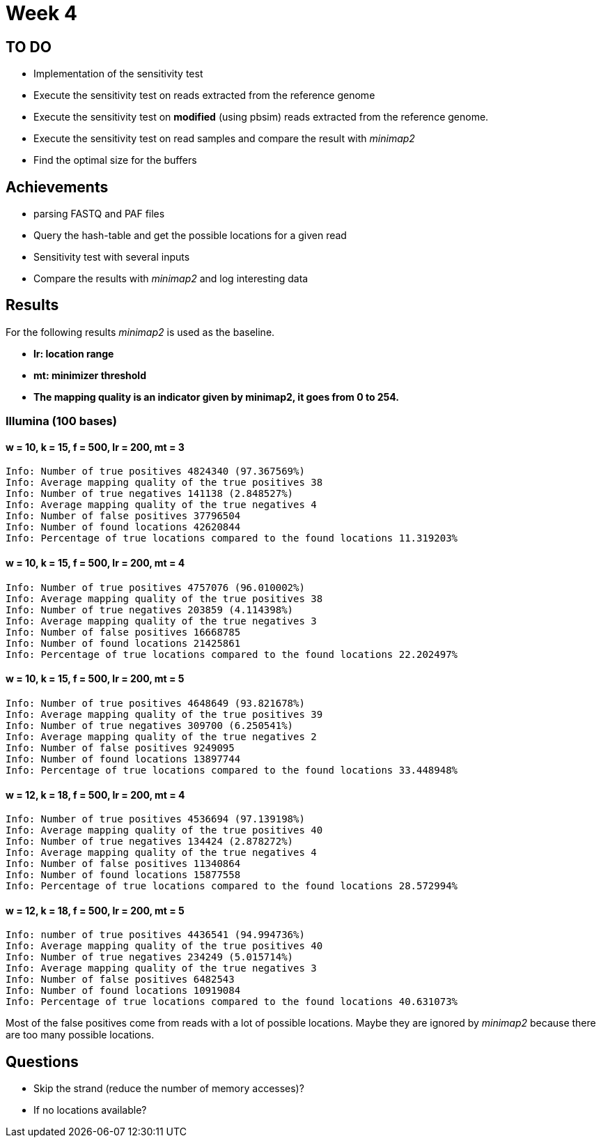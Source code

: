 = Week 4

== TO DO

* Implementation of the sensitivity test
* Execute the sensitivity test on reads extracted from the reference genome
* Execute the sensitivity test on *modified* (using pbsim) reads extracted from the reference genome.
* Execute the sensitivity test on read samples and compare the result with _minimap2_
* Find the optimal size for the buffers

== Achievements

* parsing FASTQ and PAF files
* Query the hash-table and get the possible locations for a given read
* Sensitivity test with several inputs
* Compare the results with _minimap2_ and log interesting data

== Results

For the following results _minimap2_ is used as the baseline.

* *lr: location range*
* *mt: minimizer threshold*
* *The mapping quality is an indicator given by minimap2, it goes from 0 to 254.*

=== Illumina (100 bases)

==== w = 10, k = 15, f = 500, lr = 200, mt = 3

[source, shell]
----
Info: Number of true positives 4824340 (97.367569%)
Info: Average mapping quality of the true positives 38
Info: Number of true negatives 141138 (2.848527%)
Info: Average mapping quality of the true negatives 4
Info: Number of false positives 37796504
Info: Number of found locations 42620844
Info: Percentage of true locations compared to the found locations 11.319203%
----

==== w = 10, k = 15, f = 500, lr = 200, mt = 4

[source, shell]
----
Info: Number of true positives 4757076 (96.010002%)
Info: Average mapping quality of the true positives 38
Info: Number of true negatives 203859 (4.114398%)
Info: Average mapping quality of the true negatives 3
Info: Number of false positives 16668785
Info: Number of found locations 21425861
Info: Percentage of true locations compared to the found locations 22.202497%
----

==== w = 10, k = 15, f = 500, lr = 200, mt = 5

[source, shell]
----
Info: Number of true positives 4648649 (93.821678%)
Info: Average mapping quality of the true positives 39
Info: Number of true negatives 309700 (6.250541%)
Info: Average mapping quality of the true negatives 2
Info: Number of false positives 9249095
Info: Number of found locations 13897744
Info: Percentage of true locations compared to the found locations 33.448948%
----

==== w = 12, k = 18, f = 500, lr = 200, mt = 4

[source, shell]
----
Info: Number of true positives 4536694 (97.139198%)
Info: Average mapping quality of the true positives 40
Info: Number of true negatives 134424 (2.878272%)
Info: Average mapping quality of the true negatives 4
Info: Number of false positives 11340864
Info: Number of found locations 15877558
Info: Percentage of true locations compared to the found locations 28.572994%
----

==== w = 12, k = 18, f = 500, lr = 200, mt = 5

[source, shell]
----
Info: number of true positives 4436541 (94.994736%)
Info: Average mapping quality of the true positives 40
Info: Number of true negatives 234249 (5.015714%)
Info: Average mapping quality of the true negatives 3
Info: Number of false positives 6482543
Info: Number of found locations 10919084
Info: Percentage of true locations compared to the found locations 40.631073%
----

Most of the false positives come from reads with a lot of possible locations. Maybe they are ignored by _minimap2_ because there are too many possible locations.

== Questions

* Skip the strand (reduce the number of memory accesses)?
* If no locations available?
